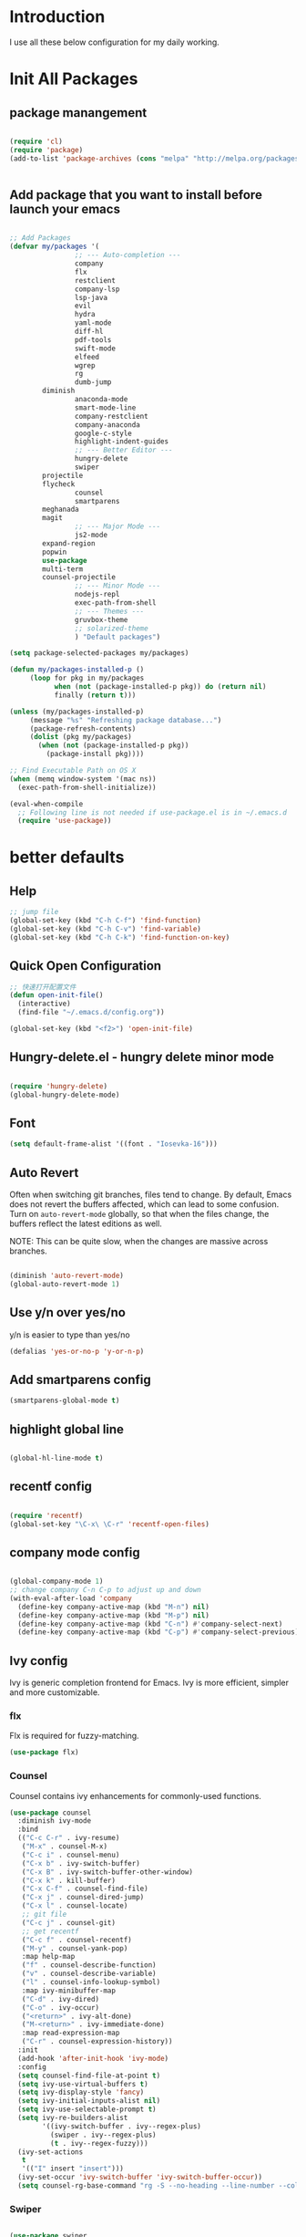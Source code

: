 # +TITLE: Jerryzhao's Emacs.d Configuration
* Introduction
I use all these below configuration for my daily working. 


* Init All Packages


** package manangement
#+BEGIN_SRC emacs-lisp 

(require 'cl)
(require 'package)
(add-to-list 'package-archives (cons "melpa" "http://melpa.org/packages/") t)


#+END_SRC

** Add package that you want to install before launch your emacs
#+BEGIN_SRC emacs-lisp

;; Add Packages
(defvar my/packages '( 
                ;; --- Auto-completion ---
                company
                flx
                restclient
                company-lsp
                lsp-java
                evil
                hydra
                yaml-mode
                diff-hl
                pdf-tools
                swift-mode
                elfeed
                wgrep
                rg
                dumb-jump
		diminish
                anaconda-mode
                smart-mode-line
                company-restclient
                company-anaconda
                google-c-style
                highlight-indent-guides
                ;; --- Better Editor ---
                hungry-delete
                swiper
		projectile
		flycheck
                counsel
                smartparens
		meghanada
		magit
                ;; --- Major Mode ---
                js2-mode
		expand-region
		popwin
		use-package
		multi-term
		counsel-projectile
                ;; --- Minor Mode ---
                nodejs-repl
                exec-path-from-shell
                ;; --- Themes ---
                gruvbox-theme
                ;; solarized-theme
                ) "Default packages")

(setq package-selected-packages my/packages)

(defun my/packages-installed-p ()
     (loop for pkg in my/packages
           when (not (package-installed-p pkg)) do (return nil)
           finally (return t)))

(unless (my/packages-installed-p)
     (message "%s" "Refreshing package database...")
     (package-refresh-contents)
     (dolist (pkg my/packages)
       (when (not (package-installed-p pkg))
         (package-install pkg))))

;; Find Executable Path on OS X
(when (memq window-system '(mac ns))
  (exec-path-from-shell-initialize))

(eval-when-compile
  ;; Following line is not needed if use-package.el is in ~/.emacs.d
  (require 'use-package))

#+END_SRC




   
* better defaults
** Help 
#+BEGIN_SRC emacs-lisp
;; jump file
(global-set-key (kbd "C-h C-f") 'find-function)
(global-set-key (kbd "C-h C-v") 'find-variable)
(global-set-key (kbd "C-h C-k") 'find-function-on-key)

#+END_SRC

** Quick Open Configuration
#+BEGIN_SRC emacs-lisp
;; 快速打开配置文件
(defun open-init-file()
  (interactive)
  (find-file "~/.emacs.d/config.org"))

(global-set-key (kbd "<f2>") 'open-init-file)
#+END_SRC
** Hungry-delete.el - hungry delete minor mode
#+BEGIN_SRC emacs-lisp

(require 'hungry-delete)
(global-hungry-delete-mode)

#+END_SRC

** Font
#+BEGIN_SRC emacs-lisp
(setq default-frame-alist '((font . "Iosevka-16")))
#+END_SRC

** Auto Revert
Often when switching git branches, files tend to change. By default,
Emacs does not revert the buffers affected, which can lead to some
confusion. Turn on =auto-revert-mode= globally, so that when the files
change, the buffers reflect the latest editions as well.

NOTE: This can be quite slow, when the changes are massive across
branches.

#+BEGIN_SRC emacs-lisp

  (diminish 'auto-revert-mode)
  (global-auto-revert-mode 1)

#+END_SRC


** Use y/n over yes/no
y/n is easier to type than yes/no

#+BEGIN_SRC emacs-lisp :tangle yes
  (defalias 'yes-or-no-p 'y-or-n-p)
#+END_SRC

** Add smartparens config
#+BEGIN_SRC emacs-lisp
(smartparens-global-mode t)

#+END_SRC

** highlight global line
#+BEGIN_SRC emacs-lisp

(global-hl-line-mode t)

#+END_SRC


** recentf config
#+BEGIN_SRC emacs-lisp

(require 'recentf)
(global-set-key "\C-x\ \C-r" 'recentf-open-files)
#+END_SRC


** company mode config
#+BEGIN_SRC emacs-lisp

(global-company-mode 1)
;; change company C-n C-p to adjust up and down
(with-eval-after-load 'company
  (define-key company-active-map (kbd "M-n") nil)
  (define-key company-active-map (kbd "M-p") nil)
  (define-key company-active-map (kbd "C-n") #'company-select-next)
  (define-key company-active-map (kbd "C-p") #'company-select-previous))

#+END_SRC


** Ivy config
Ivy is generic completion frontend for Emacs. Ivy is more efficient,
simpler and more customizable.
*** flx
Flx is required for fuzzy-matching.

#+begin_src emacs-lisp :tangle yes
  (use-package flx)
#+end_src
*** Counsel
Counsel contains ivy enhancements for commonly-used functions.
#+begin_src emacs-lisp :tangle yes
  (use-package counsel
    :diminish ivy-mode
    :bind
    (("C-c C-r" . ivy-resume)
     ("M-x" . counsel-M-x)
     ("C-c i" . counsel-menu)
     ("C-x b" . ivy-switch-buffer)
     ("C-x B" . ivy-switch-buffer-other-window)
     ("C-x k" . kill-buffer)
     ("C-x C-f" . counsel-find-file)
     ("C-x j" . counsel-dired-jump)
     ("C-x l" . counsel-locate)
     ;; git file
     ("C-c j" . counsel-git)
     ;; get recentf 
     ("C-c f" . counsel-recentf)
     ("M-y" . counsel-yank-pop)
     :map help-map
     ("f" . counsel-describe-function)
     ("v" . counsel-describe-variable)
     ("l" . counsel-info-lookup-symbol)
     :map ivy-minibuffer-map
     ("C-d" . ivy-dired)
     ("C-o" . ivy-occur)
     ("<return>" . ivy-alt-done)
     ("M-<return>" . ivy-immediate-done)
     :map read-expression-map
     ("C-r" . counsel-expression-history))
    :init
    (add-hook 'after-init-hook 'ivy-mode)
    :config
    (setq counsel-find-file-at-point t)
    (setq ivy-use-virtual-buffers t)
    (setq ivy-display-style 'fancy)
    (setq ivy-initial-inputs-alist nil)
    (setq ivy-use-selectable-prompt t)
    (setq ivy-re-builders-alist
          '((ivy-switch-buffer . ivy--regex-plus)
            (swiper . ivy--regex-plus)
            (t . ivy--regex-fuzzy))) 
    (ivy-set-actions
     t
     '(("I" insert "insert")))
    (ivy-set-occur 'ivy-switch-buffer 'ivy-switch-buffer-occur))
    (setq counsel-rg-base-command "rg -S --no-heading --line-number --color never %s . | cut -c -200")
   #+end_src
*** Swiper
#+BEGIN_SRC emacs-lisp :tangle yes

  (use-package swiper
    :bind
    (("C-s" . swiper)
     ("C-r" . swiper)
     ("C-c C-s" . counsel-grep-or-swiper)
     :map swiper-map
     ("M-q" . swiper-query-replace)
     ("C-l". swiper-recenter-top-bottom)
     ("C-." . swiper-mc)
     ("C-'" . swiper-avy))
    :config
    (setq counsel-grep-swiper-limit 20000)
    (setq counsel-grep-base-command
          "rg -i -M 120 --no-heading --line-number --color never '%s' %s"))
#+END_SRC
*** wgrep
    wgrep allows you to edit a grep buffer and apply those changes to the
    file buffer.

    #+BEGIN_SRC emacs-lisp :tangle yes
  (use-package wgrep)
    #+END_SRC
*** rg
    #+BEGIN_SRC emacs-lisp :tangle yes
  (use-package rg
    :bind* (("M-s" . rg)))
    #+END_SRC

** load theme
#+BEGIN_SRC emacs-lisp
(load-theme 'gruvbox-dark-medium 1)
#+END_SRC


** swap meta and super key 
#+BEGIN_SRC emacs-lisp
;; swap meta and super key and change swith language
(setq mac-option-modifier 'super)
(setq mac-command-modifier 'meta)
#+END_SRC


** Replace region when type

Type over a selected region, instead of deleting before typing
#+BEGIN_SRC emacs-lisp
;; swap meta and super key and change swith language
(delete-selection-mode 1)
#+END_SRC


** UI Settings
#+BEGIN_SRC emacs-lisp
;; 显示行号
(global-linum-mode 1)

;; turn on nyan mode
(nyan-mode 1)

;; hide tool bar
(tool-bar-mode -1)
(custom-set-faces
 '(mode-line ((t (:background "#2B2B2B" :foreground "#DCDCCC" :box (:line-width 4 :color "#2B2B2B"))))))
;; turn on full screen 
(setq initial-frame-alist (quote ((fullscreen . maximized))))

;; 关闭启动帮助画面
(setq inhibit-splash-screen 1)

;; 关闭文件滑动控件
(scroll-bar-mode -1)

;; 更改显示字体大小 16pt
;; http://stackoverflow.com/questions/294664/how-to-set-the-font-size-in-emacs
(set-face-attribute 'default nil :height 145)

(put 'scroll-left 'disabled nil)

#+END_SRC




** turn off backup file
#+BEGIN_SRC emacs-lisp

;; turn off backup files
(setq make-backup-files nil)

#+END_SRC

** Add hook for elisp

#+BEGIN_SRC emacs-lisp

;; Add hook for elisp
(add-hook 'emacs-lisp-mode-hook 'show-paren-mode)
(define-advice show-paren-function (:around (fn) fix-show-paren-function)
  "Highlight enclosing parens."
  (cond ((looking-at-p "\\s(") (funcall fn))
	(t (save-excursion
	     (ignore-errors (backward-up-list))
	     (funcall fn)))))

#+END_SRC


** Scroll other window
#+BEGIN_SRC emacs-lisp


  (defun scroll-other-window-up ()
    "Scroll the other window one line up."
    (interactive)
    (scroll-other-window -1)
  )
  (defun scroll-other-window-down ()
    "Scroll the other window one line down."
    (interactive)
    (scroll-other-window 1)
  )
  (global-set-key (kbd "C-,") 'scroll-other-window-up)
  (global-set-key (kbd "C-.") 'scroll-other-window-down)


#+END_SRC
   
* Editing Text

** expand-region

#+BEGIN_SRC emacs-lisp
(use-package expand-region
  :bind (("C-=" . er/expand-region)))
#+END_SRC
   

** jump to definition
#+BEGIN_SRC emacs-lisp
(use-package dumb-jump
  :bind (("M-g o" . dumb-jump-go-other-window)
         ("M-g j" . dumb-jump-go)
         ("M-g i" . dumb-jump-go-prompt)
         ("M-g x" . dumb-jump-go-prefer-external)
         ("M-g z" . dumb-jump-go-prefer-external-other-window))
  :config (setq dumb-jump-selector 'ivy))
#+END_SRC

* Git
#+BEGIN_SRC emacs-lisp
;; diff-hl config
(use-package diff-hl
  :config
  (add-hook 'prog-mode-hook 'turn-on-diff-hl-mode))

(use-package smerge-mode
  :bind (("C-c m" . jethro/hydra-smerge/body))
  :init
  (progn
    (defun jethro/enable-smerge-maybe ()
      "Auto-enable `smerge-mode' when merge conflict is detected."
      (save-excursion
        (goto-char (point-min))
        (when (re-search-forward "^<<<<<<< " nil :noerror)
          (smerge-mode 1))))
    (add-hook 'find-file-hook #'jethro/enable-smerge-maybe :append))
  :config 
  (defalias 'smerge-keep-upper 'smerge-keep-mine)
  (defalias 'smerge-keep-lower 'smerge-keep-other)
  (defalias 'smerge-diff-base-upper 'smerge-diff-base-mine)
  (defalias 'smerge-diff-upper-lower 'smerge-diff-mine-other)
  (defalias 'smerge-diff-base-lower 'smerge-diff-base-other)

  (defhydra jethro/hydra-smerge (:color pink
                                        :hint nil
                                        :pre (smerge-mode 1)
                                        ;; Disable `smerge-mode' when quitting hydra if
                                        ;; no merge conflicts remain.
                                        :post (smerge-auto-leave))
    "
   ^Move^       ^Keep^               ^Diff^                 ^Other^
   ^^-----------^^-------------------^^---------------------^^-------
   _n_ext       _b_ase               _<_: upper/base        _C_ombine
   _p_rev       _u_pper              _=_: upper/lower       _r_esolve
   ^^           _l_ower              _>_: base/lower        _k_ill current
   ^^           _a_ll                _R_efine
   ^^           _RET_: current       _E_diff
   "
    ("n" smerge-next)
    ("p" smerge-prev)
    ("b" smerge-keep-base)
    ("u" smerge-keep-upper)
    ("l" smerge-keep-lower)
    ("a" smerge-keep-all)
    ("RET" smerge-keep-current)
    ("\C-m" smerge-keep-current)
    ("<" smerge-diff-base-upper)
    ("=" smerge-diff-upper-lower)
    (">" smerge-diff-base-lower)
    ("R" smerge-refine)
    ("E" smerge-ediff)
    ("C" smerge-combine-with-next)
    ("r" smerge-resolve)
    ("k" smerge-kill-current)
    ("q" nil "cancel" :color blue)))
#+END_SRC
  
* Tools

** Rest Client

#+BEGIN_SRC emacs-lisp
;; restclient
(use-package restclient
  :config
  (eval-after-load "restclient"
    '(add-to-list 'company-backends 'company-restclient)))

#+END_SRC


** RSS
#+BEGIN_SRC emacs-lisp
(global-set-key (kbd "C-x w") 'elfeed)
;; Somewhere in your .emacs file

#+END_SRC

* Project Management

** Projectile

#+BEGIN_SRC emacs-lisp
    ;; projectile config
    (use-package projectile
      ;; show only the project name in mode line
      :delight '(:eval (concat " " (projectile-project-name)))
      :init
      (add-hook 'after-init-hook 'projectile-mode)
      :config
      (setq projectile-enable-caching t)
      ;; https://emacs.stackexchange.com/questions/32634/how-can-the-list-of-projects-used-by-projectile-be-manually-updated/3
      (when (require 'magit nil t)
        (mapc #'projectile-add-known-project
              (mapcar #'file-name-as-directory (magit-list-repos)))
        ;; Optionally persist
        (projectile-save-known-projects))
      (use-package counsel-projectile
        :bind (("C-c b" . counsel-projectile-switch-to-buffer)
               ("C-c s" . counsel-projectile-rg)))
      ;; use git grep to ignore files
      (setq projectile-use-git-grep t)
      ;; use ivy as completion system
      (setq projectile-completion-system 'ivy))

  (eval-after-load "projectile"
    '(setq magit-repository-directories (mapcar #'directory-file-name
                                                (cl-remove-if-not (lambda (project)
                                                                    (file-directory-p (concat project "/.git/")))
                                                                  (projectile-relevant-known-projects)))

           magit-repository-directories-depth 1))
#+END_SRC

* Modeline
** Smart mode line
#+BEGIN_SRC emacs-lisp
(use-package smart-mode-line
  :init
  (add-hook 'after-init-hook 'sml/setup)
  :config 
  (setq sml/theme 'respectful)
  (setq sml/name-width 24)
  (setq sml/shorten-directory t)
  (setq sml/shorten-modes t)
  (setq sml/mode-width 'full)
  (setq sml/replacer-regexp-list
        '(("^~/\\.emacs\\.d/" ":ED:"))))
#+END_SRC

* Languages

** Language Servers

#+BEGIN_SRC emacs-lisp

(use-package lsp-mode
  :config
  (require 'lsp-imenu)
  (add-hook 'lsp-after-open-hook 'lsp-enable-imenu))

(use-package lsp-ui
  :after lsp-mode
  :init
  (add-hook 'lsp-mode-hook #'lsp-ui-mode)
  :config
  (define-key lsp-ui-mode-map [remap xref-find-definitions] #'lsp-ui-peek-find-definitions)
  (define-key lsp-ui-mode-map [remap xref-find-references] #'lsp-ui-peek-find-references))

(use-package company-lsp
  :after company lsp-mode
  :config
  (add-to-list 'company-backends 'company-lsp))


#+END_SRC


** Go
#+BEGIN_SRC emacs-lisp

(use-package go-mode
  :mode ("\\.go\\'" . go-mode)
  :config
  (add-hook 'go-mode-hook 'compilation-auto-quit-window)
  (add-hook 'go-mode-hook (lambda ()
                            (set (make-local-variable 'company-backends) '(company-go))
                            (company-mode)))
  (add-hook 'go-mode-hook (lambda ()
                            (add-hook 'before-save-hook 'gofmt-before-save)
                            (local-set-key (kbd "M-.") 'godef-jump)))
  (add-hook 'go-mode-hook
            (lambda ()
              (unless (file-exists-p "Makefile")
                (set (make-local-variable 'compile-command)
                     (let ((file (file-name-nondirectory buffer-file-name)))
                       (format "go build %s"
                               file))))))
  (use-package go-dlv
    :config (require 'go-dlv))
  (use-package golint
    :config
    (add-to-list 'load-path (concat (getenv "GOPATH")  "/src/github.com/golang/lint/misc/emacs"))
    (require 'golint))
  (use-package gorepl-mode
    :config (add-hook 'go-mode-hook #'gorepl-mode))
  (use-package company-go
    :config (add-hook 'go-mode-hook (lambda ()
                                      (set (make-local-variable 'company-backends) '(company-go))
                                      (company-mode)))))

#+END_SRC 



** Python

#+BEGIN_SRC emacs-lisp


  (eval-after-load "python-mode"
    (lambda ()
      (setq python-remove-cwd-from-path t)))

  (use-package anaconda-mode
    :init
    (add-hook 'python-mode-hook 'anaconda-mode)
    (add-hook 'python-mode-hook 'anaconda-eldoc-mode)
    :bind (("M-," . anaconda-mode-go-back)))

  (use-package company-anaconda
    :config
    (eval-after-load "company"
      '(add-to-list 'company-backends '(company-anaconda))))

  (use-package pytest
    :bind (:map python-mode-map
                ("C-c a" . pytest-all)
                ("C-c m" . pytest-module)
                ("C-c ." . pytest-one)
                ("C-c d" . pytest-directory)
                ("C-c p a" . pytest-pdb-all)
                ("C-c p m" . pytest-pdb-module)
                ("C-c p ." . pytest-pdb-one)))

  (use-package highlight-indent-guides
    :init
    (add-hook 'python-mode-hook 'highlight-indent-guides-mode)
    :config
    (setq highlight-indent-guides-method 'character))

  (use-package isend-mode
    :bind
    (:map isend-mode-map
          ("C-M-e" . isend-send-defun))
    :init
    (add-hook 'isend-mode-hook 'isend-default-python-setup))
#+END_SRC


** Java

*** Google C Style

#+BEGIN_SRC emacs-lisp

(use-package google-c-style
  :commands
  (google-set-c-style))

#+END_SRC

*** Meghanada
#+BEGIN_SRC emacs-lisp
(require 'lsp-java)
(add-hook 'java-mode-hook #'lsp-java-enable)


;; java configurations
;;(require 'meghanada)
;;(add-hook 'java-mode-hook
;;          (lambda ()
;;            ;; meghanada-mode oon
;;            (google-set-c-style)
;;            (google-make-newline-indent)
;;            (meghanada-mode t)
;;            (flycheck-mode +1)
;;            (setq c-basic-offset 2)
;;            ;; use code format
;;            (add-hook 'before-save-hook 'meghanada-code-beautify-before-save)))
;;(cond
;;   ((eq system-type 'windows-nt)
;;    (setq meghanada-java-path (expand-file-name "bin/java.exe" (getenv "JAVA_HOME")))
;;    (setq meghanada-maven-path "mvn.cmd"))
;;   (t
;;    (setq meghanada-java-path "java")
;;    (setq meghanada-maven-path "mvn")))


#+END_SRC


** Markdown

#+BEGIN_SRC emacs-lisp
(use-package markdown-mode
  :mode ("\\.md\\'" . markdown-mode)
  :commands (markdown-mode gfm-mode)
  :init
  (setq markdown-fontify-code-blocks-natively t)
  :config 
  (setq markdown-command "multimarkdown --snippet --smart --notes"
        markdown-enable-wiki-links t
        markdown-indent-on-enter 'indent-and-new-item
        markdown-asymmetric-header t
        markdown-live-preview-delete-export 'delete-on-destroy))
#+END_SRC
   

** YAML
#+BEGIN_SRC emacs-lisp
(require 'yaml-mode)
    (add-to-list 'auto-mode-alist '("\\.yml\\'" . yaml-mode))

#+END_SRC

* Org Mode

#+BEGIN_SRC emacs-lisp
;; org configuation
(require 'org)

(setq org-src-fontify-natively t)
;; 设置默认 Org Agenda 文件目录
(setq org-agenda-files '("~/org"))
;; 设置 org-agenda 打开快捷键
(global-set-key (kbd "C-c a") 'org-agenda)
(org-babel-do-load-languages
    'org-babel-load-languages '((python . t) (R . t)))

#+END_SRC
* Evil Mode
#+BEGIN_SRC emacs-lisp

  (evil-mode t)
  (setcdr evil-insert-state-map nil)
  (define-key evil-insert-state-map [escape] 'evil-normal-state)
  (global-evil-leader-mode)
  (evil-leader/set-key
    "h" 'evil-window-left
    "j" 'evil-window-down
    "l" 'evil-window-right
    "k" 'evil-window-up
    "ff" 'find-file
    "pd" 'counsel-projectile-find-dir
    "pf" 'counsel-projectile-find-file
    "pb" 'counsel-projectile-switch-to-buffer
    "ps" 'counsel-projectile-rg
    "wv" 'split-window-right
    "ws" 'split-window-below
    "w>" 'evil-window-increase-width
    "w<" 'evil-window-decrease-width
    "w+" 'evil-window-increase-height
    "w-" 'evil-window-decrease-height
    ) 

#+END_SRC

